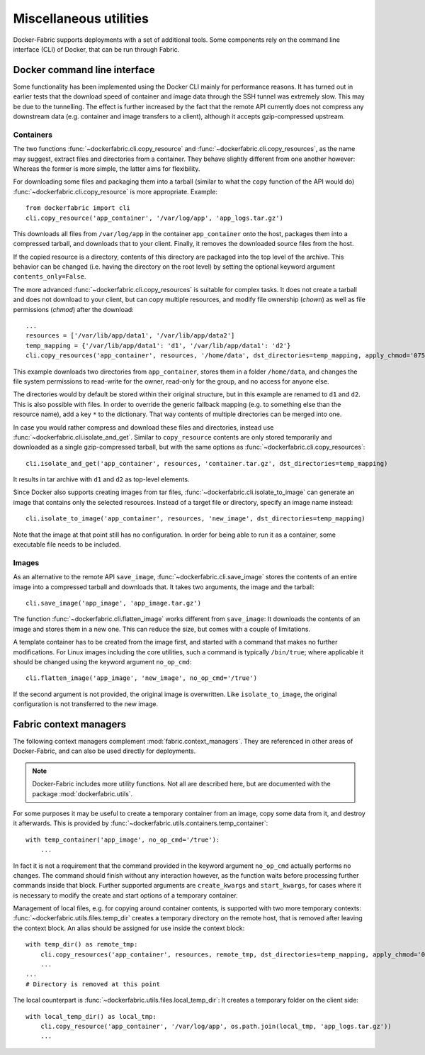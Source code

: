 .. _cli_utils:

Miscellaneous utilities
=======================
Docker-Fabric supports deployments with a set of additional tools. Some components rely on the command line interface
(CLI) of Docker, that can be run through Fabric.

.. _cli:

Docker command line interface
-----------------------------
Some functionality has been implemented using the Docker CLI mainly for performance reasons. It has turned out in
earlier tests that the download speed of container and image data through the SSH tunnel was extremely slow. This may
be due to the tunnelling. The effect is further increased by the fact that the remote API currently does not compress
any downstream data (e.g. container and image transfers to a client), although it accepts gzip-compressed upstream.

Containers
^^^^^^^^^^
The two functions :func:`~dockerfabric.cli.copy_resource` and :func:`~dockerfabric.cli.copy_resources`, as the name may
suggest, extract files and directories from a container. They behave slightly different from one another however:
Whereas the former is more simple, the latter aims for flexibility.

For downloading some files and packaging them into a tarball (similar to what the ``copy`` function of the API would do)
:func:`~dockerfabric.cli.copy_resource` is more appropriate. Example::

    from dockerfabric import cli
    cli.copy_resource('app_container', '/var/log/app', 'app_logs.tar.gz')

This downloads all files from ``/var/log/app`` in the container ``app_container`` onto the host, packages them into
a compressed tarball, and downloads that to your client. Finally, it removes the downloaded source files from the host.

If the copied resource is a directory, contents of this directory are packaged into the top level of the archive. This
behavior can be changed (i.e. having the directory on the root level) by setting the optional keyword argument
``contents_only=False``.

The more advanced :func:`~dockerfabric.cli.copy_resources` is suitable for complex tasks. It does not create
a tarball and does not download to your client, but can copy multiple resources, and modify file ownership (`chown`) as
well as file permissions (`chmod`) after the download::

    ...
    resources = ['/var/lib/app/data1', '/var/lib/app/data2']
    temp_mapping = {'/var/lib/app/data1': 'd1', '/var/lib/app/data1': 'd2'}
    cli.copy_resources('app_container', resources, '/home/data', dst_directories=temp_mapping, apply_chmod='0750')

This example downloads two directories from ``app_container``, stores them in a folder ``/home/data``, and
changes the file system permissions to read-write for the owner, read-only for the group, and no access for anyone else.

The directories would by default be stored within their original structure, but in this example are renamed to ``d1``
and ``d2``. This is also possible with files. In order to override the generic fallback mapping (e.g. to something else
than the resource name), add a key ``*`` to the dictionary. That way contents of multiple directories can be merged into
one.

In case you would rather compress and download these files and directories, instead use
:func:`~dockerfabric.cli.isolate_and_get`. Similar to ``copy_resource`` contents are only stored temporarily and
downloaded as a single gzip-compressed tarball, but with the same options as :func:`~dockerfabric.cli.copy_resources`::

    cli.isolate_and_get('app_container', resources, 'container.tar.gz', dst_directories=temp_mapping)

It results in tar archive with ``d1`` and ``d2`` as top-level elements.

Since Docker also supports creating images from tar files, :func:`~dockerfabric.cli.isolate_to_image` can generate an
image that contains only the selected resources. Instead of a target file or directory, specify an image name instead::

    cli.isolate_to_image('app_container', resources, 'new_image', dst_directories=temp_mapping)

Note that the image at that point still has no configuration. In order for being able to run it as a container, some
executable file needs to be included.

Images
^^^^^^
As an alternative to the remote API ``save_image``, :func:`~dockerfabric.cli.save_image` stores the contents of an
entire image into a compressed tarball and downloads that. It takes two arguments, the image and the tarball::

    cli.save_image('app_image', 'app_image.tar.gz')

The function :func:`~dockerfabric.cli.flatten_image` works different from ``save_image``: It downloads the contents of
an image and stores them in a new one. This can reduce the size, but comes with a couple of limitations.

A template container has to be created from the image first, and started with a command that makes no further
modifications. For Linux images including the core utilities, such a command is typically ``/bin/true``; where
applicable it should be changed using the keyword argument ``no_op_cmd``::

    cli.flatten_image('app_image', 'new_image', no_op_cmd='/true')

If the second argument is not provided, the original image is overwritten. Like ``isolate_to_image``, the original
configuration is not transferred to the new image.

Fabric context managers
-----------------------
The following context managers complement :mod:`fabric.context_managers`. They are referenced in
other areas of Docker-Fabric, and can also be used directly for deployments.

.. note:: Docker-Fabric includes more utility functions. Not all are described here, but are documented with the
          package :mod:`dockerfabric.utils`.

For some purposes it may be useful to create a temporary container from an image, copy some data from it, and destroy it
afterwards. This is provided by :func:`~dockerfabric.utils.containers.temp_container`::

    with temp_container('app_image', no_op_cmd='/true'):
        ...

In fact it is not a requirement that the command provided in the keyword argument ``no_op_cmd`` actually performs no
changes. The command should finish without any interaction however, as the function waits before
processing further commands inside that block. Further supported arguments are ``create_kwargs`` and ``start_kwargs``,
for cases where it is necessary to modify the create and start options of a temporary container.

Management of local files, e.g. for copying around container contents, is supported with two more temporary contexts:
:func:`~dockerfabric.utils.files.temp_dir` creates a temporary directory on the remote host, that is removed after
leaving the context block. An alias should be assigned for use inside the context block::

    with temp_dir() as remote_tmp:
        cli.copy_resources('app_container', resources, remote_tmp, dst_directories=temp_mapping, apply_chmod='0750')
        ...
    ...
    # Directory is removed at this point

The local counterpart is :func:`~dockerfabric.utils.files.local_temp_dir`: It creates a temporary folder on the client
side::

    with local_temp_dir() as local_tmp:
        cli.copy_resource('app_container', '/var/log/app', os.path.join(local_tmp, 'app_logs.tar.gz'))
        ...
